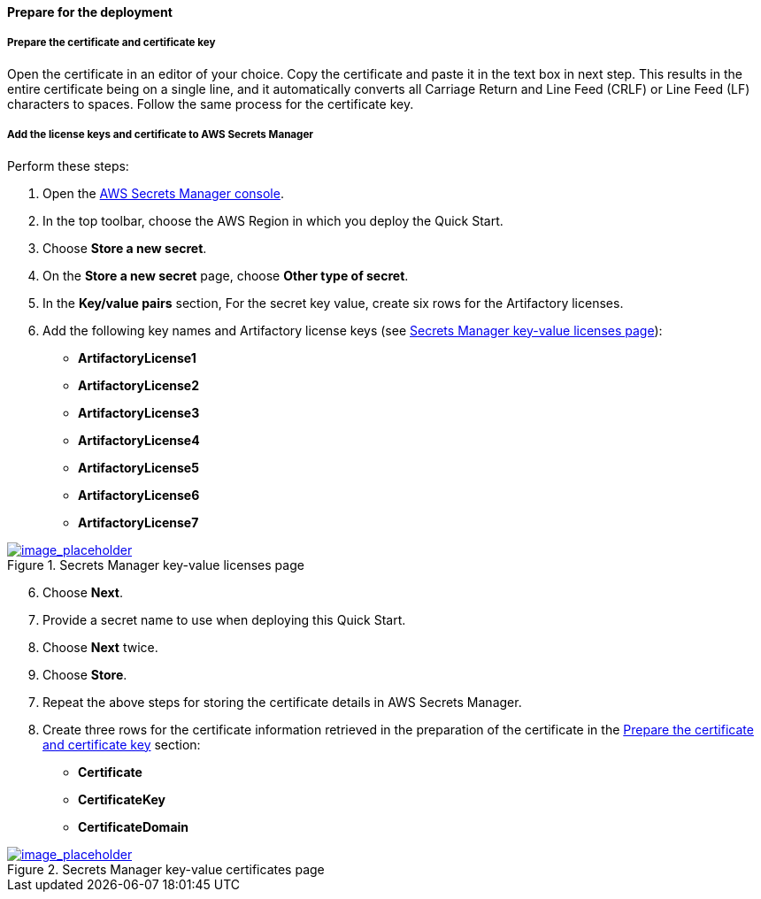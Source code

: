 // If no preperation is required, remove all content from here

// ==== Prepare your AWS account

// _Describe any setup required in the AWS account prior to template launch_

// ==== Prepare your {partner-company-name} account

// _Describe any setup required in the partner portal/account prior to template launch_

==== Prepare for the deployment
// _Describe any preparation required to complete the product build, such as obtaining licenses or placing files in S3_

===== Prepare the certificate and certificate key

Open the certificate in an editor of your choice. Copy the certificate and paste it in the text box in next step. This results in the entire certificate being on a single line, and it automatically converts all Carriage Return and Line Feed (CRLF) or Line Feed (LF) characters to spaces. Follow the same process for the certificate key.

===== Add the license keys and certificate to AWS Secrets Manager

Perform these steps:

. Open the https://console.aws.amazon.com/secretsmanager/home?region=us-east-1#!/home[AWS Secrets Manager console].
. In the top toolbar, choose the AWS Region in which you deploy the Quick Start.
. Choose *Store a new secret*.
. On the *Store a new secret* page, choose *Other type of secret*.
. In the *Key/value pairs* section, For the secret key value, create six rows for the Artifactory licenses.
. Add the following key names and Artifactory license keys (see <<secret_manager_licenses>>):

* *ArtifactoryLicense1*
* *ArtifactoryLicense2*
* *ArtifactoryLicense3*
* *ArtifactoryLicense4*
* *ArtifactoryLicense5*
* *ArtifactoryLicense6*
* *ArtifactoryLicense7*

:xrefstyle: short
[#secret_manager_licenses]
.Secrets Manager key-value licenses page
[link=../{quickstart-project-name}/images/secret_manager_licenses.png]
image::../images/secret_manager_licenses.png[image_placeholder]

[start=6]
. Choose *Next*.
. Provide a secret name to use when deploying this Quick Start.
. Choose *Next* twice.
. Choose *Store*.

[start=7]
. Repeat the above steps for storing the certificate details in AWS Secrets Manager.
. Create three rows for the certificate information retrieved in the preparation of the certificate in the <<Prepare the certificate and certificate key>> section:

* *Certificate*
* *CertificateKey*
* *CertificateDomain* 

:xrefstyle: short
[#secret_manager_certificate]
.Secrets Manager key-value certificates page
[link=../{quickstart-project-name}/images/secrets_manager_certificates.png]
image::../images/secrets_manager_certificates.png[image_placeholder]


// Optional based on Marketplace listing. Not to be edited
ifdef::marketplace_subscription[]
===== Subscribe to the CentOS AMI

This Quick Start requires a subscription to the Amazon Machine Image (AMI) for CentOS in AWS Marketplace.

Perform the following steps:

. Sign in to your AWS account.
. {marketplace_listing_url}[Open the page for the CentOS AMI in AWS Marketplace], and then choose *Continue to Subscribe*.
. Review the terms and conditions for software usage, and then choose *Accept Terms*. +
  A confirmation page loads, and an email confirmation is sent to the account owner. For detailed subscription instructions, see the https://aws.amazon.com/marketplace/help/200799470[AWS Marketplace documentation^].

. When the subscription process is complete, exit out of AWS Marketplace without further action. *Do not* provision the software from AWS Marketplace — the Quick Start deploys the AMI for you.
endif::marketplace_subscription[]
// \Not to be edited